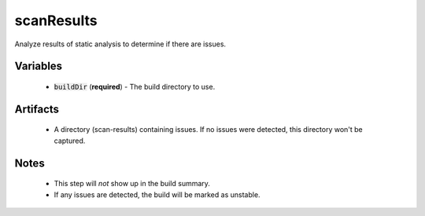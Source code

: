 scanResults
===========
Analyze results of static analysis to determine if there are issues.


Variables
---------
  - :code:`buildDir` (**required**) - The build directory to use.


Artifacts
---------
  - A directory (scan-results) containing issues.  If no issues were detected,
    this directory won't be captured.


Notes
-----
  - This step will *not* show up in the build summary.
  - If any issues are detected, the build will be marked as unstable.
